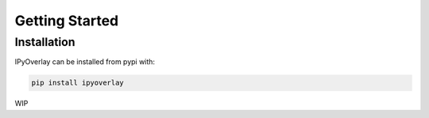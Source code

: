 Getting Started
###############

Installation
============

IPyOverlay can be installed from pypi with:

.. code-block:: bash

    pip install ipyoverlay


WIP
